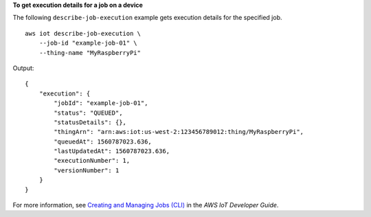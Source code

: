 **To get execution details for a job on a device**

The following ``describe-job-execution`` example gets execution details for the specified job. ::

    aws iot describe-job-execution \
        --job-id "example-job-01" \
        --thing-name "MyRaspberryPi"
        
Output::

    {
        "execution": {
            "jobId": "example-job-01",
            "status": "QUEUED",
            "statusDetails": {},
            "thingArn": "arn:aws:iot:us-west-2:123456789012:thing/MyRaspberryPi",
            "queuedAt": 1560787023.636,
            "lastUpdatedAt": 1560787023.636,
            "executionNumber": 1,
            "versionNumber": 1
        }
    }

For more information, see `Creating and Managing Jobs (CLI) <https://docs.aws.amazon.com/iot/latest/developerguide/manage-job-cli.html>`__ in the *AWS IoT Developer Guide*.
